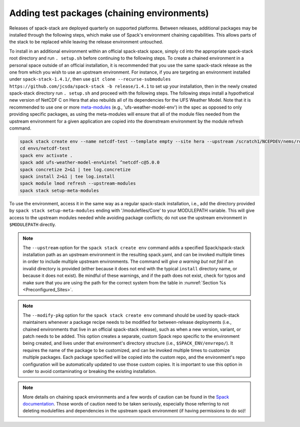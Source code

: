 .. _Add_Test_Packages:

Adding test packages (chaining environments)
********************************************

Releases of spack-stack are deployed quarterly on supported platforms. Between releases, additional packages may be installed through the following steps, which make use of Spack's environment chaining capabilities. This allows parts of the stack to be replaced while leaving the release environment untouched.

To install in an additional environment within an official spack-stack space, simply ``cd`` into the appropriate spack-stack root directory and run ``. setup.sh`` before continuing to the following steps. To create a chained environment in a personal space outside of an official installation, it is recommended that you use the same spack-stack release as the one from which you wish to use an upstream environment. For instance, if you are targeting an environment installed under ``spack-stack-1.4.1/``, then use ``git clone --recurse-submodules https://github.com/jcsda/spack-stack -b release/1.4.1`` to set up your installation, then in the newly created spack-stack directory run ``. setup.sh`` and proceed with the following steps. The following steps install a hypothetical new version of NetCDF C on Hera that also rebuilds all of its dependencies for the UFS Weather Model. Note that it is recommended to use one or more `meta-modules <https://github.com/JCSDA/spack/tree/jcsda_emc_spack_stack/var/spack/repos/jcsda-emc-bundles/packages>`_ (e.g., 'ufs-weather-model-env') in the spec as opposed to only providing specific packages, as using the meta-modules will ensure that all of the module files needed from the upstream environment for a given application are copied into the downstream environment by the module refresh command.

.. code-block:: bash

    spack stack create env --name netcdf-test --template empty --site hera --upstream /scratch1/NCEPDEV/nems/role.epic/spack-stack/spack-stack-1.4.1/envs/unified-env/install [--upstream /path/to/second/install] [--modify-pkg netcdf-c]
    cd envs/netcdf-test
    spack env activate .
    spack add ufs-weather-model-env%intel ^netcdf-c@5.0.0
    spack concretize 2>&1 | tee log.concretize
    spack install 2>&1 | tee log.install
    spack module lmod refresh --upstream-modules
    spack stack setup-meta-modules

To use the environment, access it in the same way as a regular spack-stack installation, i.e., add the directory provided by ``spack stack setup-meta-modules`` ending with '/modulefiles/Core' to your MODULEPATH variable. This will give access to the upstream modules needed while avoiding package conflicts; do not use the upstream environment in ``$MODULEPATH`` directly.

.. note::
   The ``--upstream`` option for the ``spack stack create env`` command adds a specified Spack/spack-stack installation path as an upstream environment in the resulting spack.yaml, and can be invoked multiple times in order to include multiple upstream environments. The command will *give a warning but not fail* if an invalid directory is provided (either because it does not end with the typical ``install`` directory name, or because it does not exist). Be mindful of these warnings, and if the path does not exist, check for typos and make sure that you are using the path for the correct system from the table in :numref:`Section %s <Preconfigured_Sites>`.

.. note::
   The ``--modify-pkg`` option for the ``spack stack create env`` command should be used by spack-stack maintainers whenever a package recipe needs to be modified for between-release deployments (i.e., chained environments that live in an official spack-stack release), such as when a new version, variant, or patch needs to be added. This option creates a separate, custom Spack repo specific to the environment being created, and lives under that environment's directory structure (i.e., ``$SPACK_ENV/envrepo/``). It requires the name of the package to be customized, and can be invoked multiple times to customize multiple packages. Each package specified will be copied into the custom repo, and the environment's repo configuration will be automatically updated to use those custom copies. It is important to use this option in order to avoid contaminating or breaking the existing installation.

.. note::
   More details on chaining spack environments and a few words of caution can be found in the  `Spack documentation <https://spack.readthedocs.io/en/latest/chain.html?highlight=chaining%20spack%20installations>`_. Those words of caution need to be taken seriously, especially those referring to not deleting modulefiles and dependencies in the upstream spack environment (if having permissions to do so)!
